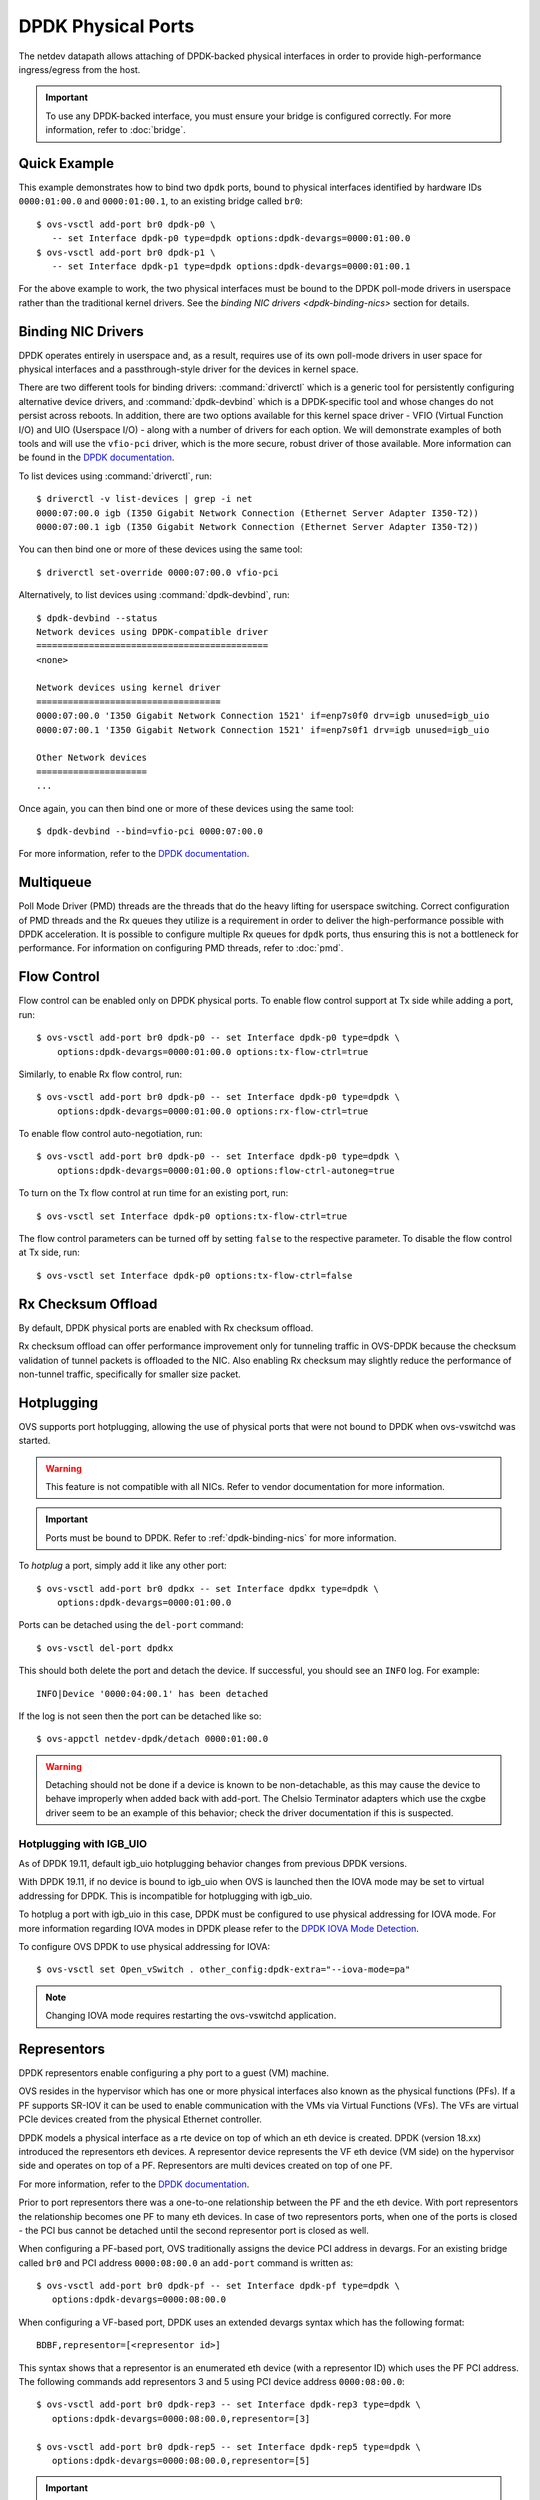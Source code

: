 ..
      Copyright 2018, Red Hat, Inc.

      Licensed under the Apache License, Version 2.0 (the "License"); you may
      not use this file except in compliance with the License. You may obtain
      a copy of the License at

          http://www.apache.org/licenses/LICENSE-2.0

      Unless required by applicable law or agreed to in writing, software
      distributed under the License is distributed on an "AS IS" BASIS, WITHOUT
      WARRANTIES OR CONDITIONS OF ANY KIND, either express or implied. See the
      License for the specific language governing permissions and limitations
      under the License.

      Convention for heading levels in Open vSwitch documentation:

      =======  Heading 0 (reserved for the title in a document)
      -------  Heading 1
      ~~~~~~~  Heading 2
      +++++++  Heading 3
      '''''''  Heading 4

      Avoid deeper levels because they do not render well.

===================
DPDK Physical Ports
===================

The netdev datapath allows attaching of DPDK-backed physical interfaces in
order to provide high-performance ingress/egress from the host.

.. important::

   To use any DPDK-backed interface, you must ensure your bridge is configured
   correctly. For more information, refer to :doc:`bridge`.

.. versionchanged:: 2.7.0

   Before Open vSwitch 2.7.0, it was necessary to prefix port names with a
   ``dpdk`` prefix. Starting with 2.7.0, this is no longer necessary.

.. todo::

   Add an example for multiple ports share the same bus slot function.

Quick Example
-------------

This example demonstrates how to bind two ``dpdk`` ports, bound to physical
interfaces identified by hardware IDs ``0000:01:00.0`` and ``0000:01:00.1``, to
an existing bridge called ``br0``::

    $ ovs-vsctl add-port br0 dpdk-p0 \
       -- set Interface dpdk-p0 type=dpdk options:dpdk-devargs=0000:01:00.0
    $ ovs-vsctl add-port br0 dpdk-p1 \
       -- set Interface dpdk-p1 type=dpdk options:dpdk-devargs=0000:01:00.1

For the above example to work, the two physical interfaces must be bound to
the DPDK poll-mode drivers in userspace rather than the traditional kernel
drivers. See the `binding NIC drivers <dpdk-binding-nics>` section for details.

.. _dpdk-binding-nics:

Binding NIC Drivers
-------------------

DPDK operates entirely in userspace and, as a result, requires use of its own
poll-mode drivers in user space for physical interfaces and a passthrough-style
driver for the devices in kernel space.

There are two different tools for binding drivers: :command:`driverctl` which
is a generic tool for persistently configuring alternative device drivers, and
:command:`dpdk-devbind` which is a DPDK-specific tool and whose changes do not
persist across reboots. In addition, there are two options available for this
kernel space driver - VFIO (Virtual Function I/O) and UIO (Userspace I/O) -
along with a number of drivers for each option. We will demonstrate examples of
both tools and will use the ``vfio-pci`` driver, which is the more secure,
robust driver of those available. More information can be found in the `DPDK
documentation <dpdk-drivers>`__.

To list devices using :command:`driverctl`, run::

    $ driverctl -v list-devices | grep -i net
    0000:07:00.0 igb (I350 Gigabit Network Connection (Ethernet Server Adapter I350-T2))
    0000:07:00.1 igb (I350 Gigabit Network Connection (Ethernet Server Adapter I350-T2))

You can then bind one or more of these devices using the same tool::

    $ driverctl set-override 0000:07:00.0 vfio-pci

Alternatively, to list devices using :command:`dpdk-devbind`, run::

    $ dpdk-devbind --status
    Network devices using DPDK-compatible driver
    ============================================
    <none>

    Network devices using kernel driver
    ===================================
    0000:07:00.0 'I350 Gigabit Network Connection 1521' if=enp7s0f0 drv=igb unused=igb_uio
    0000:07:00.1 'I350 Gigabit Network Connection 1521' if=enp7s0f1 drv=igb unused=igb_uio

    Other Network devices
    =====================
    ...

Once again, you can then bind one or more of these devices using the same
tool::

    $ dpdk-devbind --bind=vfio-pci 0000:07:00.0

.. versionchanged:: 2.6.0

   Open vSwitch 2.6.0 added support for DPDK 16.07, which in turn renamed the
   former ``dpdk_nic_bind`` tool to ``dpdk-devbind``.

For more information, refer to the `DPDK documentation <dpdk-drivers>`__.

.. _dpdk-drivers: http://dpdk.org/doc/guides/linux_gsg/linux_drivers.html

.. _dpdk-phy-multiqueue:

Multiqueue
----------

Poll Mode Driver (PMD) threads are the threads that do the heavy lifting for
userspace switching. Correct configuration of PMD threads and the Rx
queues they utilize is a requirement in order to deliver the high-performance
possible with DPDK acceleration. It is possible to configure multiple Rx queues
for ``dpdk`` ports, thus ensuring this is not a bottleneck for performance. For
information on configuring PMD threads, refer to :doc:`pmd`.

.. _dpdk-phy-flow-control:

Flow Control
------------

Flow control can be enabled only on DPDK physical ports. To enable flow control
support at Tx side while adding a port, run::

    $ ovs-vsctl add-port br0 dpdk-p0 -- set Interface dpdk-p0 type=dpdk \
        options:dpdk-devargs=0000:01:00.0 options:tx-flow-ctrl=true

Similarly, to enable Rx flow control, run::

    $ ovs-vsctl add-port br0 dpdk-p0 -- set Interface dpdk-p0 type=dpdk \
        options:dpdk-devargs=0000:01:00.0 options:rx-flow-ctrl=true

To enable flow control auto-negotiation, run::

    $ ovs-vsctl add-port br0 dpdk-p0 -- set Interface dpdk-p0 type=dpdk \
        options:dpdk-devargs=0000:01:00.0 options:flow-ctrl-autoneg=true

To turn on the Tx flow control at run time for an existing port, run::

    $ ovs-vsctl set Interface dpdk-p0 options:tx-flow-ctrl=true

The flow control parameters can be turned off by setting ``false`` to the
respective parameter. To disable the flow control at Tx side, run::

    $ ovs-vsctl set Interface dpdk-p0 options:tx-flow-ctrl=false

Rx Checksum Offload
-------------------

By default, DPDK physical ports are enabled with Rx checksum offload.

Rx checksum offload can offer performance improvement only for tunneling
traffic in OVS-DPDK because the checksum validation of tunnel packets is
offloaded to the NIC. Also enabling Rx checksum may slightly reduce the
performance of non-tunnel traffic, specifically for smaller size packet.

.. _port-hotplug:

Hotplugging
-----------

OVS supports port hotplugging, allowing the use of physical ports that were not
bound to DPDK when ovs-vswitchd was started.

.. warning::

    This feature is not compatible with all NICs. Refer to vendor documentation
    for more information.

.. important::

   Ports must be bound to DPDK. Refer to :ref:`dpdk-binding-nics` for more
   information.

To *hotplug* a port, simply add it like any other port::

    $ ovs-vsctl add-port br0 dpdkx -- set Interface dpdkx type=dpdk \
        options:dpdk-devargs=0000:01:00.0

Ports can be detached using the ``del-port`` command::

    $ ovs-vsctl del-port dpdkx

This should both delete the port and detach the device. If successful, you
should see an ``INFO`` log. For example::

    INFO|Device '0000:04:00.1' has been detached

If the log is not seen then the port can be detached like so::

    $ ovs-appctl netdev-dpdk/detach 0000:01:00.0

.. warning::

    Detaching should not be done if a device is known to be non-detachable, as
    this may cause the device to behave improperly when added back with
    add-port. The Chelsio Terminator adapters which use the cxgbe driver seem
    to be an example of this behavior; check the driver documentation if this
    is suspected.

Hotplugging with IGB_UIO
~~~~~~~~~~~~~~~~~~~~~~~~

As of DPDK 19.11, default igb_uio hotplugging behavior changes from
previous DPDK versions.

With DPDK 19.11, if no device is bound to igb_uio when OVS is launched then
the IOVA mode may be set to virtual addressing for DPDK. This is incompatible
for hotplugging with igb_uio.

To hotplug a port with igb_uio in this case, DPDK must be configured to use
physical addressing for IOVA mode. For more information regarding IOVA modes
in DPDK please refer to the `DPDK IOVA Mode Detection`__.

__ https://doc.dpdk.org/guides-19.11/prog_guide/env_abstraction_layer.html#iova-mode-detection

To configure OVS DPDK to use physical addressing for IOVA::

    $ ovs-vsctl set Open_vSwitch . other_config:dpdk-extra="--iova-mode=pa"

.. note::

   Changing IOVA mode requires restarting the ovs-vswitchd application.

.. _representors:

Representors
------------

DPDK representors enable configuring a phy port to a guest (VM) machine.

OVS resides in the hypervisor which has one or more physical interfaces also
known as the physical functions (PFs). If a PF supports SR-IOV it can be used
to enable communication with the VMs via Virtual Functions (VFs).
The VFs are virtual PCIe devices created from the physical Ethernet controller.

DPDK models a physical interface as a rte device on top of which an eth
device is created.
DPDK (version 18.xx) introduced the representors eth devices.
A representor device represents the VF eth device (VM side) on the hypervisor
side and operates on top of a PF.
Representors are multi devices created on top of one PF.

For more information, refer to the `DPDK documentation`__.

__ https://doc.dpdk.org/guides-18.11/prog_guide/switch_representation.html

Prior to port representors there was a one-to-one relationship between the PF
and the eth device. With port representors the relationship becomes one PF to
many eth devices.
In case of two representors ports, when one of the ports is closed - the PCI
bus cannot be detached until the second representor port is closed as well.

.. _representors-configuration:

When configuring a PF-based port, OVS traditionally assigns the device PCI
address in devargs. For an existing bridge called ``br0`` and PCI address
``0000:08:00.0`` an ``add-port`` command is written as::

    $ ovs-vsctl add-port br0 dpdk-pf -- set Interface dpdk-pf type=dpdk \
       options:dpdk-devargs=0000:08:00.0

When configuring a VF-based port, DPDK uses an extended devargs syntax which
has the following format::

    BDBF,representor=[<representor id>]

This syntax shows that a representor is an enumerated eth device (with
a representor ID) which uses the PF PCI address.
The following commands add representors 3 and 5 using PCI device address
``0000:08:00.0``::

    $ ovs-vsctl add-port br0 dpdk-rep3 -- set Interface dpdk-rep3 type=dpdk \
       options:dpdk-devargs=0000:08:00.0,representor=[3]

    $ ovs-vsctl add-port br0 dpdk-rep5 -- set Interface dpdk-rep5 type=dpdk \
       options:dpdk-devargs=0000:08:00.0,representor=[5]

.. important::

   Representors ports are configured prior to OVS invocation and independently
   of it, or by other means as well. Please consult a NIC vendor instructions
   on how to establish representors.

.. _multi-dev-configuration:

**Intel NICs ixgbe and i40e**

In the following example we create one representor on PF address
``0000:05:00.0``. Once the NIC is bounded to a DPDK compatible PMD the
representor is created::

    # echo 1 > /sys/bus/pci/devices/0000\:05\:00.0/max_vfs

**Mellanox NICs ConnectX-4, ConnectX-5 and ConnectX-6**

In the following example we create two representors on PF address
``0000:05:00.0`` and net device name ``enp3s0f0``.

- Ensure SR-IOV is enabled on the system.

Enable IOMMU in Linux by adding ``intel_iommu=on`` to kernel parameters, for
example, using GRUB (see /etc/grub/grub.conf).

- Verify the PF PCI address prior to representors creation::

    # lspci | grep Mellanox
    05:00.0 Ethernet controller: Mellanox Technologies MT27700 Family [ConnectX-4]
    05:00.1 Ethernet controller: Mellanox Technologies MT27700 Family [ConnectX-4]

- Create the two VFs on the compute node::

    # echo 2 > /sys/class/net/enp3s0f0/device/sriov_numvfs

 Verify the VFs creation::

    # lspci | grep Mellanox
    05:00.0 Ethernet controller: Mellanox Technologies MT27700 Family [ConnectX-4]
    05:00.1 Ethernet controller: Mellanox Technologies MT27700 Family [ConnectX-4]
    05:00.2 Ethernet controller: Mellanox Technologies MT27700 Family [ConnectX-4 Virtual Function]
    05:00.3 Ethernet controller: Mellanox Technologies MT27700 Family [ConnectX-4 Virtual Function]

- Unbind the relevant VFs 0000:05:00.2..0000:05:00.3::

    # echo 0000:05:00.2 > /sys/bus/pci/drivers/mlx5_core/unbind
    # echo 0000:05:00.3 > /sys/bus/pci/drivers/mlx5_core/unbind

- Change e-switch mode.

The Mellanox NIC has an e-switch on it. Change the e-switch mode from
legacy to switchdev using the PF PCI address::

    # sudo devlink dev eswitch set pci/0000:05:00.0 mode switchdev

This will create the VF representors network devices in the host OS.

- After setting the PF to switchdev mode bind back the relevant VFs::

    # echo 0000:05:00.2 > /sys/bus/pci/drivers/mlx5_core/bind
    # echo 0000:05:00.3 > /sys/bus/pci/drivers/mlx5_core/bind

- Restart Open vSwitch

To verify representors correct configuration, execute::

    $ ovs-vsctl show

and make sure no errors are indicated.

.. _vendor_configuration:

Port representors are an example of multi devices. There are NICs which support
multi devices by other methods than representors for which a generic devargs
syntax is used. The generic syntax is based on the device mac address::

    class=eth,mac=<MAC address>

For example, the following command adds a port to a bridge called ``br0`` using
an eth device whose mac address is ``00:11:22:33:44:55``::

    $ ovs-vsctl add-port br0 dpdk-mac -- set Interface dpdk-mac type=dpdk \
       options:dpdk-devargs="class=eth,mac=00:11:22:33:44:55"

Jumbo Frames
------------

DPDK physical ports can be configured to use Jumbo Frames. For more
information, refer to :doc:`jumbo-frames`.

Link State Change (LSC) detection configuration
-----------------------------------------------

There are two methods to get the information when Link State Change (LSC)
happens on a network interface: by polling or interrupt.

Configuring the lsc detection mode has no direct effect on OVS itself,
instead it configures the NIC how it should handle link state changes.
Processing the link state update request triggered by OVS takes less time
using interrupt mode, since the NIC updates its link state in the
background, while in polling mode the link state has to be fetched from
the firmware every time to fulfil this request.

Note that not all PMD drivers support LSC interrupts.

The default configuration is polling mode. To set interrupt mode, option
``dpdk-lsc-interrupt`` has to be set to ``true``.

Command to set interrupt mode for a specific interface::
    $ ovs-vsctl set interface <iface_name> options:dpdk-lsc-interrupt=true

Command to set polling mode for a specific interface::
    $ ovs-vsctl set interface <iface_name> options:dpdk-lsc-interrupt=false
